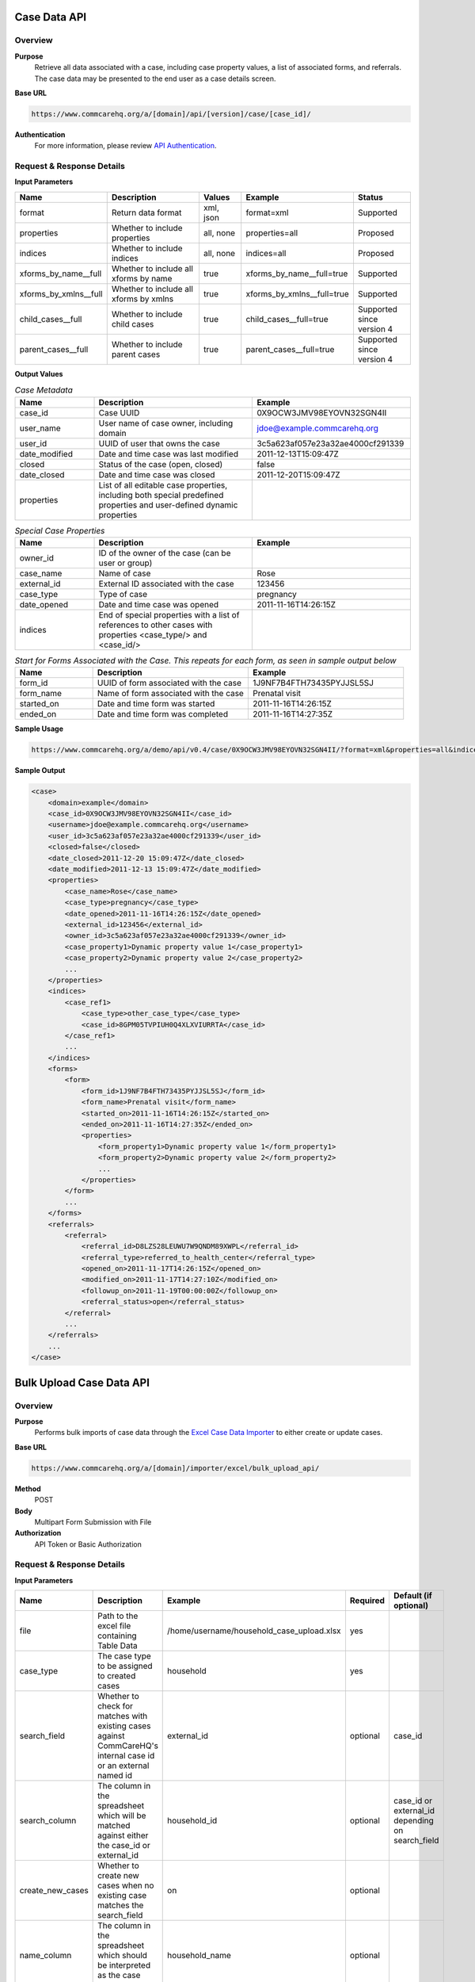 Case Data API
=============

Overview
--------

**Purpose**
    Retrieve all data associated with a case, including case property values, a list of associated forms, and referrals. The case data may be presented to the end user as a case details screen.

**Base URL**

.. code-block:: text

    https://www.commcarehq.org/a/[domain]/api/[version]/case/[case_id]/

**Authentication**
    For more information, please review `API Authentication <https://dimagi.atlassian.net/wiki/spaces/commcarepublic/pages/2279637003/CommCare+API+Overview#API-Authentication>`_.

Request & Response Details
---------------------------

**Input Parameters**

.. list-table::
   :widths: 20 40 15 25 20
   :header-rows: 1

   * - Name
     - Description
     - Values
     - Example
     - Status
   * - format
     - Return data format
     - xml, json
     - format=xml
     - Supported
   * - properties
     - Whether to include properties
     - all, none
     - properties=all
     - Proposed
   * - indices
     - Whether to include indices
     - all, none
     - indices=all
     - Proposed
   * - xforms_by_name__full
     - Whether to include all xforms by name
     - true
     - xforms_by_name__full=true
     - Supported
   * - xforms_by_xmlns__full
     - Whether to include all xforms by xmlns
     - true
     - xforms_by_xmlns__full=true
     - Supported
   * - child_cases__full
     - Whether to include child cases
     - true
     - child_cases__full=true
     - Supported since version 4
   * - parent_cases__full
     - Whether to include parent cases
     - true
     - parent_cases__full=true
     - Supported since version 4

**Output Values**

.. list-table:: *Case Metadata*
   :widths: 20 40 40
   :header-rows: 1

   * - Name
     - Description
     - Example
   * - case_id
     - Case UUID
     - 0X9OCW3JMV98EYOVN32SGN4II
   * - user_name
     - User name of case owner, including domain
     - jdoe@example.commcarehq.org
   * - user_id
     - UUID of user that owns the case
     - 3c5a623af057e23a32ae4000cf291339
   * - date_modified
     - Date and time case was last modified
     - 2011-12-13T15:09:47Z
   * - closed
     - Status of the case (open, closed)
     - false
   * - date_closed
     - Date and time case was closed
     - 2011-12-20T15:09:47Z
   * - properties
     - List of all editable case properties, including both special predefined properties and user-defined dynamic properties
     -

.. list-table:: *Special Case Properties*
   :widths: 20 40 40
   :header-rows: 1

   * - Name
     - Description
     - Example
   * - owner_id
     - ID of the owner of the case (can be user or group)
     -
   * - case_name
     - Name of case
     - Rose
   * - external_id
     - External ID associated with the case
     - 123456
   * - case_type
     - Type of case
     - pregnancy
   * - date_opened
     - Date and time case was opened
     - 2011-11-16T14:26:15Z
   * - indices
     - End of special properties with a list of references to other cases with properties <case_type/> and <case_id/>
     -

.. list-table:: *Start for Forms Associated with the Case. This repeats for each form, as seen in sample output below*
   :widths: 20 40 40
   :header-rows: 1

   * - Name
     - Description
     - Example
   * - form_id
     - UUID of form associated with the case
     - 1J9NF7B4FTH73435PYJJSL5SJ
   * - form_name
     - Name of form associated with the case
     - Prenatal visit
   * - started_on
     - Date and time form was started
     - 2011-11-16T14:26:15Z
   * - ended_on
     - Date and time form was completed
     - 2011-11-16T14:27:35Z


**Sample Usage**

.. code-block:: text

    https://www.commcarehq.org/a/demo/api/v0.4/case/0X9OCW3JMV98EYOVN32SGN4II/?format=xml&properties=all&indices=all

**Sample Output**

.. code-block:: xml

    <case>
        <domain>example</domain>
        <case_id>0X9OCW3JMV98EYOVN32SGN4II</case_id>
        <username>jdoe@example.commcarehq.org</username>
        <user_id>3c5a623af057e23a32ae4000cf291339</user_id>
        <closed>false</closed>
        <date_closed>2011-12-20 15:09:47Z</date_closed>
        <date_modified>2011-12-13 15:09:47Z</date_modified>
        <properties>
            <case_name>Rose</case_name>
            <case_type>pregnancy</case_type>
            <date_opened>2011-11-16T14:26:15Z</date_opened>
            <external_id>123456</external_id>
            <owner_id>3c5a623af057e23a32ae4000cf291339</owner_id>
            <case_property1>Dynamic property value 1</case_property1>
            <case_property2>Dynamic property value 2</case_property2>
            ...
        </properties>
        <indices>
            <case_ref1>
                <case_type>other_case_type</case_type>
                <case_id>8GPM05TVPIUH0Q4XLXVIURRTA</case_id>
            </case_ref1>
            ...
        </indices>
        <forms>
            <form>
                <form_id>1J9NF7B4FTH73435PYJJSL5SJ</form_id>
                <form_name>Prenatal visit</form_name>
                <started_on>2011-11-16T14:26:15Z</started_on>
                <ended_on>2011-11-16T14:27:35Z</ended_on>
                <properties>
                    <form_property1>Dynamic property value 1</form_property1>
                    <form_property2>Dynamic property value 2</form_property2>
                    ...
                </properties>
            </form>
            ...
        </forms>
        <referrals>
            <referral>
                <referral_id>D8LZS28LEUWU7W9QNDM89XWPL</referral_id>
                <referral_type>referred_to_health_center</referral_type>
                <opened_on>2011-11-17T14:26:15Z</opened_on>
                <modified_on>2011-11-17T14:27:10Z</modified_on>
                <followup_on>2011-11-19T00:00:00Z</followup_on>
                <referral_status>open</referral_status>
            </referral>
            ...
        </referrals>
        ...
    </case>


Bulk Upload Case Data API
=========================

Overview
--------
**Purpose**
    Performs bulk imports of case data through the `Excel Case Data Importer <https://dimagi-dev.atlassian.net/wiki/display/commcarepublic/Importing+Cases+Using+Excel>`_ to either create or update cases.

**Base URL**

.. code-block:: text

    https://www.commcarehq.org/a/[domain]/importer/excel/bulk_upload_api/


**Method**
    POST

**Body**
    Multipart Form Submission with File

**Authorization**
    API Token or Basic Authorization

Request & Response Details
---------------------------

**Input Parameters**

.. list-table::
   :header-rows: 1

   * - Name
     - Description
     - Example
     - Required
     - Default (if optional)
   * - file
     - Path to the excel file containing Table Data
     - /home/username/household_case_upload.xlsx
     - yes
     -
   * - case_type
     - The case type to be assigned to created cases
     - household
     - yes
     -
   * - search_field
     - Whether to check for matches with existing cases against CommCareHQ's internal case id or an external named id
     - external_id
     - optional
     - case_id
   * - search_column
     - The column in the spreadsheet which will be matched against either the case_id or external_id
     - household_id
     - optional
     - case_id or external_id depending on search_field
   * - create_new_cases
     - Whether to create new cases when no existing case matches the search_field
     - on
     - optional
     -
   * - name_column
     - The column in the spreadsheet which should be interpreted as the case name
     - household_name
     - optional
     -


**Sample cURL Request**

.. code-block:: text

    curl -v https://www.commcarehq.org/a/[domain]/importer/excel/bulk_upload_api/ -u user@domain.com:password \
         -F "file=@household_case_upload.xlsx" \
         -F "case_type=household" \
         -F "search_field=external_id" \
         -F "search_column=household_id" \
         -F "create_new_cases=on"

(You may also omit the ':' and password and curl will request it. This will have the benefit of not showing your password on your screen or storing it in your history.)

.. note::

    Uploads are subject to the same restrictions as the Excel Importer User Interface, but with much more limited feedback. It is a good idea to test uploads there first to debug any issues, then use the Bulk Upload API to automate future imports once they are working as expected.

**Response**

JSON output with following Parameters. Note that a success code indicates that the upload was processed, but it may have encountered business-level problems with the import's data, such as uploading a case to an invalid location. Also note that these parameters may change to support for better error handling, so do not plan around them.

.. list-table::
   :header-rows: 1

   * - Name
     - Description
     - Example
   * - code
     - 200: Success, 402: Warning, 500: Fail
     - ``500``
   * - message
     - Warning or Failure message
     - "Error processing your file. Submit a valid (.xlsx) file"
   * - status_url
     - If an upload is successful, a URL to poll for the status of the processing (State: 2 - Complete, 3 - Error)
     - ::

         JSON result from hitting status url:
         {
            "state": 2,
            "progress": {"percent": 0},
            "result": {
               "match_count": 0,
               "created_count": 15
               "num_chunks": 0,
               "errors": []
            }
         }

         JSON result where upload succeeded but encountered business errors:
         {
            "state": 2,
            "progress": {"percent": 0},
            "result": {
               "match_count": 0,
               "created_count": 0,
               "num_chunks": 0,
               "errors": [{
                  "title": "Invalid Owner Name",
                  "description": "Owner name was used in the mapping but there were errors when uploading because of these values.",
                  "column": "owner_name",
                  "rows": [2, 3, 4]
               }]
            }
         }

